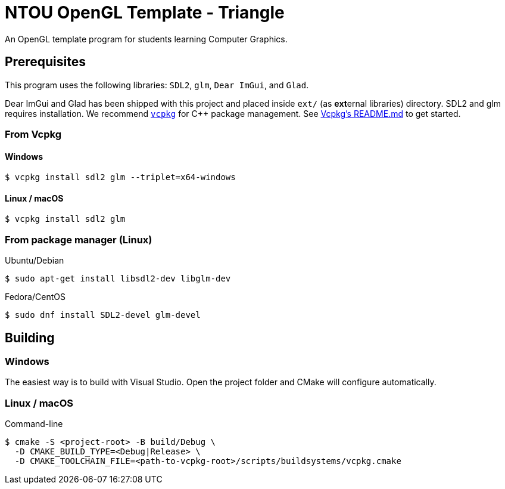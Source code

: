 = NTOU OpenGL Template - Triangle

// Settings
:url-vcpkg: https://github.com/microsoft/vcpkg
:url-vcpkg-readme: {url-vcpkg}/blob/master/README.md

An OpenGL template program for students learning Computer Graphics.

== Prerequisites

This program uses the following libraries: `SDL2`, `glm`, `Dear ImGui`, and `Glad`.

Dear ImGui and Glad has been shipped with this project and placed inside `ext/` (as **ext**ernal libraries) directory.
SDL2 and glm requires installation. We recommend {url-vcpkg}[`vcpkg`] for C++ package management.
See {url-vcpkg-readme}[Vcpkg's README.md] to get started.

=== From Vcpkg

==== Windows

 $ vcpkg install sdl2 glm --triplet=x64-windows

==== Linux / macOS

 $ vcpkg install sdl2 glm

=== From package manager (Linux)

Ubuntu/Debian

 $ sudo apt-get install libsdl2-dev libglm-dev

Fedora/CentOS

 $ sudo dnf install SDL2-devel glm-devel

== Building

=== Windows 

The easiest way is to build with Visual Studio.
Open the project folder and CMake will configure automatically.

=== Linux / macOS

Command-line

 $ cmake -S <project-root> -B build/Debug \
   -D CMAKE_BUILD_TYPE=<Debug|Release> \
   -D CMAKE_TOOLCHAIN_FILE=<path-to-vcpkg-root>/scripts/buildsystems/vcpkg.cmake

